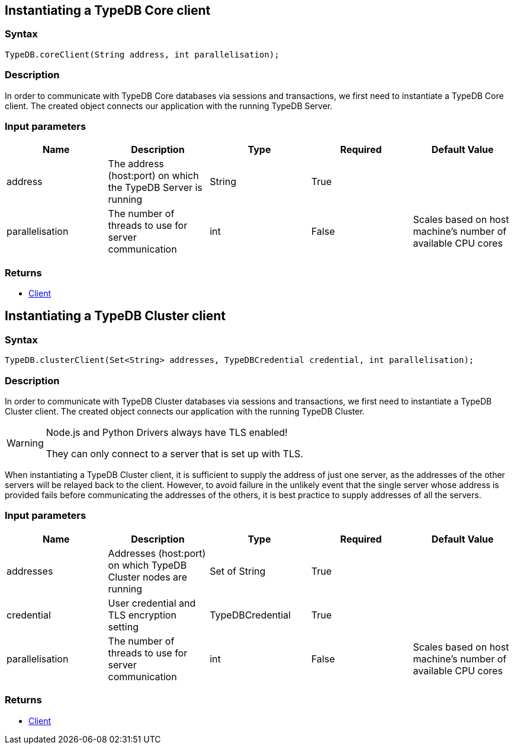 == Instantiating a TypeDB Core client

=== Syntax

[source,java]
----
TypeDB.coreClient(String address, int parallelisation);
----

=== Description

In order to communicate with TypeDB Core databases via sessions and transactions, we first need to instantiate a
TypeDB Core client.
The created object connects our application with the running TypeDB Server.

=== Input parameters

[options="header"]
|===
|Name |Description |Type |Required |Default Value
| address | The address (host:port) on which the TypeDB Server is running | String | True |  
| parallelisation | The number of threads to use for server communication | int | False | Scales based on host machine's number of available CPU cores
|===

=== Returns

* <<_client_methods,Client>>

== Instantiating a TypeDB Cluster client

=== Syntax

[source,java]
----
TypeDB.clusterClient(Set<String> addresses, TypeDBCredential credential, int parallelisation);
----

=== Description

In order to communicate with TypeDB Cluster databases via sessions and transactions, we first need to instantiate a
TypeDB Cluster client. The created object connects our application with the running TypeDB Cluster.

[WARNING]
====
Node.js and Python Drivers always have TLS enabled!

They can only connect to a server that is set up with TLS.
====

When instantiating a TypeDB Cluster client, it is sufficient to supply the address of just one server, as the addresses
of the other servers will be relayed back to the client. However, to avoid failure in the unlikely event that the
single server whose address is provided fails before communicating the addresses of the others, it is best practice to
supply addresses of all the servers.

=== Input parameters

[options="header"]
|===
|Name |Description |Type |Required |Default Value
| addresses | Addresses (host:port) on which TypeDB Cluster nodes are running | Set of String | True |  
| credential | User credential and TLS encryption setting | TypeDBCredential | True |  
| parallelisation | The number of threads to use for server communication | int | False | Scales based on host machine's number of available CPU cores
|===

=== Returns

* <<_client_methods,Client>>
